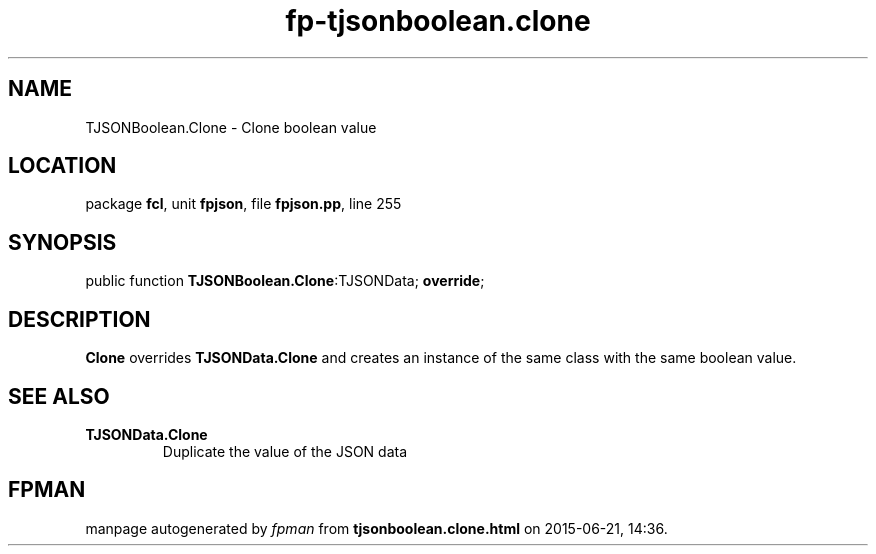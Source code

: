 .\" file autogenerated by fpman
.TH "fp-tjsonboolean.clone" 3 "2014-03-14" "fpman" "Free Pascal Programmer's Manual"
.SH NAME
TJSONBoolean.Clone - Clone boolean value
.SH LOCATION
package \fBfcl\fR, unit \fBfpjson\fR, file \fBfpjson.pp\fR, line 255
.SH SYNOPSIS
public function \fBTJSONBoolean.Clone\fR:TJSONData; \fBoverride\fR;
.SH DESCRIPTION
\fBClone\fR overrides \fBTJSONData.Clone\fR and creates an instance of the same class with the same boolean value.


.SH SEE ALSO
.TP
.B TJSONData.Clone
Duplicate the value of the JSON data

.SH FPMAN
manpage autogenerated by \fIfpman\fR from \fBtjsonboolean.clone.html\fR on 2015-06-21, 14:36.

